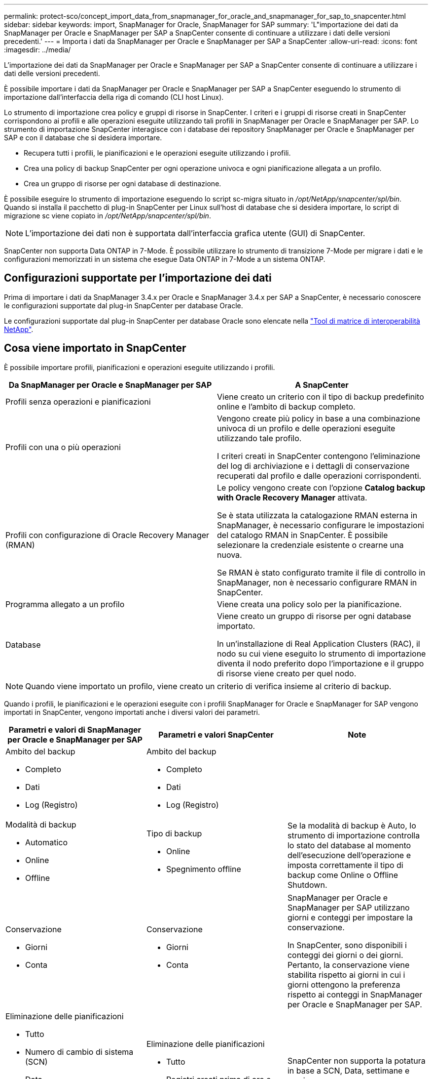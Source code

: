 ---
permalink: protect-sco/concept_import_data_from_snapmanager_for_oracle_and_snapmanager_for_sap_to_snapcenter.html 
sidebar: sidebar 
keywords: import, SnapManager for Oracle, SnapManager for SAP 
summary: 'L"importazione dei dati da SnapManager per Oracle e SnapManager per SAP a SnapCenter consente di continuare a utilizzare i dati delle versioni precedenti.' 
---
= Importa i dati da SnapManager per Oracle e SnapManager per SAP a SnapCenter
:allow-uri-read: 
:icons: font
:imagesdir: ../media/


[role="lead"]
L'importazione dei dati da SnapManager per Oracle e SnapManager per SAP a SnapCenter consente di continuare a utilizzare i dati delle versioni precedenti.

È possibile importare i dati da SnapManager per Oracle e SnapManager per SAP a SnapCenter eseguendo lo strumento di importazione dall'interfaccia della riga di comando (CLI host Linux).

Lo strumento di importazione crea policy e gruppi di risorse in SnapCenter. I criteri e i gruppi di risorse creati in SnapCenter corrispondono ai profili e alle operazioni eseguite utilizzando tali profili in SnapManager per Oracle e SnapManager per SAP. Lo strumento di importazione SnapCenter interagisce con i database dei repository SnapManager per Oracle e SnapManager per SAP e con il database che si desidera importare.

* Recupera tutti i profili, le pianificazioni e le operazioni eseguite utilizzando i profili.
* Crea una policy di backup SnapCenter per ogni operazione univoca e ogni pianificazione allegata a un profilo.
* Crea un gruppo di risorse per ogni database di destinazione.


È possibile eseguire lo strumento di importazione eseguendo lo script sc-migra situato in _/opt/NetApp/snapcenter/spl/bin_. Quando si installa il pacchetto di plug-in SnapCenter per Linux sull'host di database che si desidera importare, lo script di migrazione sc viene copiato in _/opt/NetApp/snapcenter/spl/bin_.


NOTE: L'importazione dei dati non è supportata dall'interfaccia grafica utente (GUI) di SnapCenter.

SnapCenter non supporta Data ONTAP in 7-Mode. È possibile utilizzare lo strumento di transizione 7-Mode per migrare i dati e le configurazioni memorizzati in un sistema che esegue Data ONTAP in 7-Mode a un sistema ONTAP.



== Configurazioni supportate per l'importazione dei dati

Prima di importare i dati da SnapManager 3.4.x per Oracle e SnapManager 3.4.x per SAP a SnapCenter, è necessario conoscere le configurazioni supportate dal plug-in SnapCenter per database Oracle.

Le configurazioni supportate dal plug-in SnapCenter per database Oracle sono elencate nella https://imt.netapp.com/matrix/imt.jsp?components=117016;&solution=1259&isHWU&src=IMT["Tool di matrice di interoperabilità NetApp"^].



== Cosa viene importato in SnapCenter

È possibile importare profili, pianificazioni e operazioni eseguite utilizzando i profili.

|===
| Da SnapManager per Oracle e SnapManager per SAP | A SnapCenter 


 a| 
Profili senza operazioni e pianificazioni
 a| 
Viene creato un criterio con il tipo di backup predefinito online e l'ambito di backup completo.



 a| 
Profili con una o più operazioni
 a| 
Vengono create più policy in base a una combinazione univoca di un profilo e delle operazioni eseguite utilizzando tale profilo.

I criteri creati in SnapCenter contengono l'eliminazione del log di archiviazione e i dettagli di conservazione recuperati dal profilo e dalle operazioni corrispondenti.



 a| 
Profili con configurazione di Oracle Recovery Manager (RMAN)
 a| 
Le policy vengono create con l'opzione *Catalog backup with Oracle Recovery Manager* attivata.

Se è stata utilizzata la catalogazione RMAN esterna in SnapManager, è necessario configurare le impostazioni del catalogo RMAN in SnapCenter. È possibile selezionare la credenziale esistente o crearne una nuova.

Se RMAN è stato configurato tramite il file di controllo in SnapManager, non è necessario configurare RMAN in SnapCenter.



 a| 
Programma allegato a un profilo
 a| 
Viene creata una policy solo per la pianificazione.



 a| 
Database
 a| 
Viene creato un gruppo di risorse per ogni database importato.

In un'installazione di Real Application Clusters (RAC), il nodo su cui viene eseguito lo strumento di importazione diventa il nodo preferito dopo l'importazione e il gruppo di risorse viene creato per quel nodo.

|===

NOTE: Quando viene importato un profilo, viene creato un criterio di verifica insieme al criterio di backup.

Quando i profili, le pianificazioni e le operazioni eseguite con i profili SnapManager for Oracle e SnapManager for SAP vengono importati in SnapCenter, vengono importati anche i diversi valori dei parametri.

|===
| Parametri e valori di SnapManager per Oracle e SnapManager per SAP | Parametri e valori SnapCenter | Note 


 a| 
Ambito del backup

* Completo
* Dati
* Log (Registro)

 a| 
Ambito del backup

* Completo
* Dati
* Log (Registro)

 a| 



 a| 
Modalità di backup

* Automatico
* Online
* Offline

 a| 
Tipo di backup

* Online
* Spegnimento offline

 a| 
Se la modalità di backup è Auto, lo strumento di importazione controlla lo stato del database al momento dell'esecuzione dell'operazione e imposta correttamente il tipo di backup come Online o Offline Shutdown.



 a| 
Conservazione

* Giorni
* Conta

 a| 
Conservazione

* Giorni
* Conta

 a| 
SnapManager per Oracle e SnapManager per SAP utilizzano giorni e conteggi per impostare la conservazione.

In SnapCenter, sono disponibili i conteggi dei giorni o dei giorni. Pertanto, la conservazione viene stabilita rispetto ai giorni in cui i giorni ottengono la preferenza rispetto ai conteggi in SnapManager per Oracle e SnapManager per SAP.



 a| 
Eliminazione delle pianificazioni

* Tutto
* Numero di cambio di sistema (SCN)
* Data
* Registri creati prima di ore, giorni, settimane e mesi specificati

 a| 
Eliminazione delle pianificazioni

* Tutto
* Registri creati prima di ore e giorni specificati

 a| 
SnapCenter non supporta la potatura in base a SCN, Data, settimane e mesi.



 a| 
Notifica

* E-mail inviate solo per operazioni riuscite
* E-mail inviate solo per operazioni non riuscite
* E-mail inviate per operazioni riuscite e non riuscite

 a| 
Notifica

* Sempre
* In caso di guasto
* Attenzione
* Errore

 a| 
Le notifiche e-mail vengono importate.

Tuttavia, è necessario aggiornare manualmente il server SMTP utilizzando l'interfaccia grafica di SnapCenter. L'oggetto del messaggio di posta elettronica viene lasciato vuoto per la configurazione.

|===


== Cosa non viene importato in SnapCenter

Lo strumento di importazione non importa tutto in SnapCenter.

Non è possibile importare quanto segue in SnapCenter:

* Metadati di backup
* Backup parziali
* Backup RDM (Raw Device mapping) e VSC (Virtual Storage Console) correlati
* Ruoli o credenziali disponibili nel repository SnapManager per Oracle e SnapManager per SAP
* Dati relativi alle operazioni di verifica, ripristino e clonazione
* Eliminazione delle operazioni
* Dettagli di replica specificati nel profilo SnapManager per Oracle e SnapManager per SAP
+
Dopo l'importazione, è necessario modificare manualmente il criterio corrispondente creato in SnapCenter per includere i dettagli della replica.

* Informazioni di backup catalogate




== Prepararsi all'importazione dei dati

Prima di importare i dati in SnapCenter, è necessario eseguire alcune operazioni per eseguire correttamente l'operazione di importazione.

*Fasi*

. Identificare il database che si desidera importare.
. Utilizzando SnapCenter, aggiungere l'host del database e installare il pacchetto di plug-in SnapCenter per Linux.
. Utilizzando SnapCenter, impostare le connessioni per le macchine virtuali di storage (SVM) utilizzate dai database sull'host.
. Nel riquadro di spostamento di sinistra, fare clic su *risorse*, quindi selezionare il plug-in appropriato dall'elenco.
. Nella pagina Resources (risorse), verificare che il database da importare venga rilevato e visualizzato.
+
Se si desidera eseguire lo strumento di importazione, il database deve essere accessibile, altrimenti la creazione del gruppo di risorse non riesce.

+
Se nel database sono configurate le credenziali, è necessario creare una credenziale corrispondente in SnapCenter, assegnarla al database ed eseguire di nuovo il rilevamento del database. Se il database risiede in Automatic Storage Management (ASM), è necessario creare le credenziali per l'istanza ASM e assegnarle al database.

. Assicurarsi che l'utente che esegue lo strumento di importazione disponga di privilegi sufficienti per eseguire i comandi CLI di SnapManager per Oracle o SnapManager per SAP (ad esempio il comando per sospendere le pianificazioni) da SnapManager per Oracle o SnapManager per host SAP.
. Eseguire i seguenti comandi sull'host SnapManager per Oracle o SnapManager per SAP per sospendere le pianificazioni:
+
.. Se si desidera sospendere le pianificazioni sull'host SnapManager per Oracle, eseguire:
+
*** `smo credential set -repository -dbname repository_database_name -host host_name -port port_number -login -username user_name_for_repository_database`
*** `smo profile sync -repository -dbname repository_database_name -host host_name -port port_number -login -username host_user_name_for_repository_database`
*** `smo credential set -profile -name profile_name`
+

NOTE: È necessario eseguire il comando smo credential set per ciascun profilo sull'host.



.. Se si desidera sospendere le pianificazioni sull'host SnapManager per SAP, eseguire:
+
*** `smsap credential set -repository -dbname repository_database_name -host host_name -port port_number -login -username user_name_for_repository_database`
*** `smsap profile sync -repository -dbname repository_database_name -host host_name -port port_number -login -username host_user_name_for_repository_database`
*** `smsap credential set -profile -name profile_name`
+

NOTE: È necessario eseguire il comando sspap credential set per ogni profilo sull'host.





. Assicurarsi che FQDN (Fully Qualified Domain Name) dell'host di database sia visualizzato quando si esegue hostname -F.
+
Se FQDN non viene visualizzato, è necessario modificare /etc/hosts per specificare l'FQDN dell'host.





== Importare i dati

È possibile importare i dati eseguendo lo strumento di importazione dall'host del database.

*A proposito di questa attività*

I criteri di backup di SnapCenter creati dopo l'importazione hanno diversi formati di denominazione:

* Le policy create per i profili senza operazioni e pianificazioni hanno il formato SM_PROFILENAME_ONLINE_FULL_DEFAULT_MIGRATED.
+
Quando non viene eseguita alcuna operazione utilizzando un profilo, il criterio corrispondente viene creato con il tipo di backup predefinito online e l'ambito di backup completo.

* I criteri creati per i profili con una o più operazioni hanno il formato SM_PROFILENAME_BACKUPMODE_BACKUPSCOPE_MIGRATED.
* I criteri creati per le pianificazioni associate ai profili hanno il formato SM_PROFILENAME_SMOSCHEDULENAME_BACKUPMODE_BACKUPSCOPE_MIGRATED.


*Fasi*

. Accedere all'host di database che si desidera importare.
. Eseguire lo strumento di importazione eseguendo lo script sc-migra situato in _/opt/NetApp/Snapcenter/spl/bin_.
. Immettere il nome utente e la password del server SnapCenter.
+
Una volta convalidate le credenziali, viene stabilita una connessione con SnapCenter.

. Immettere i dettagli del database del repository SnapManager per Oracle o SnapManager per SAP.
+
Il database del repository elenca i database disponibili sull'host.

. Inserire i dettagli del database di destinazione.
+
Se si desidera importare tutti i database sull'host, immettere all (tutti).

. Se si desidera generare un log di sistema o inviare messaggi ASUP per operazioni non riuscite, è necessario attivarli eseguendo il comando _Add-SmStorageConnection_ o _set-SmStorageConnection_.
+

NOTE: Se si desidera annullare un'operazione di importazione, durante l'esecuzione dello strumento di importazione o dopo l'importazione, è necessario eliminare manualmente i criteri, le credenziali e i gruppi di risorse di SnapCenter creati durante l'operazione di importazione.



*Risultati*

I criteri di backup di SnapCenter vengono creati per i profili, le pianificazioni e le operazioni eseguite utilizzando i profili. Vengono inoltre creati gruppi di risorse per ogni database di destinazione.

Una volta importati correttamente i dati, le pianificazioni associate al database importato vengono sospese in SnapManager per Oracle e SnapManager per SAP.


NOTE: Dopo l'importazione, è necessario gestire il database o il file system importato utilizzando SnapCenter.

I log per ogni esecuzione del tool di importazione sono memorizzati nella directory _/var/opt/snapcenter/spl/logs_ con il nome spl_Migration_timestamp.log. È possibile fare riferimento a questo registro per esaminare gli errori di importazione e risolverli.
